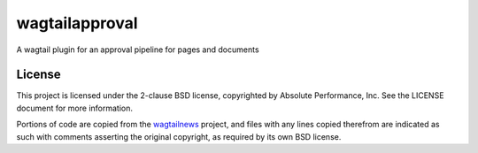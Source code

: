 wagtailapproval
###############

A wagtail plugin for an approval pipeline for pages and documents

License
=======

This project is licensed under the 2-clause BSD license, copyrighted by Absolute
Performance, Inc.  See the LICENSE document for more information.

Portions of code are copied from the
`wagtailnews <https://github.com/takeflight/wagtailnews>`_ project, and files
with any lines copied therefrom are indicated as such with comments asserting
the original copyright, as required by its own BSD license.


